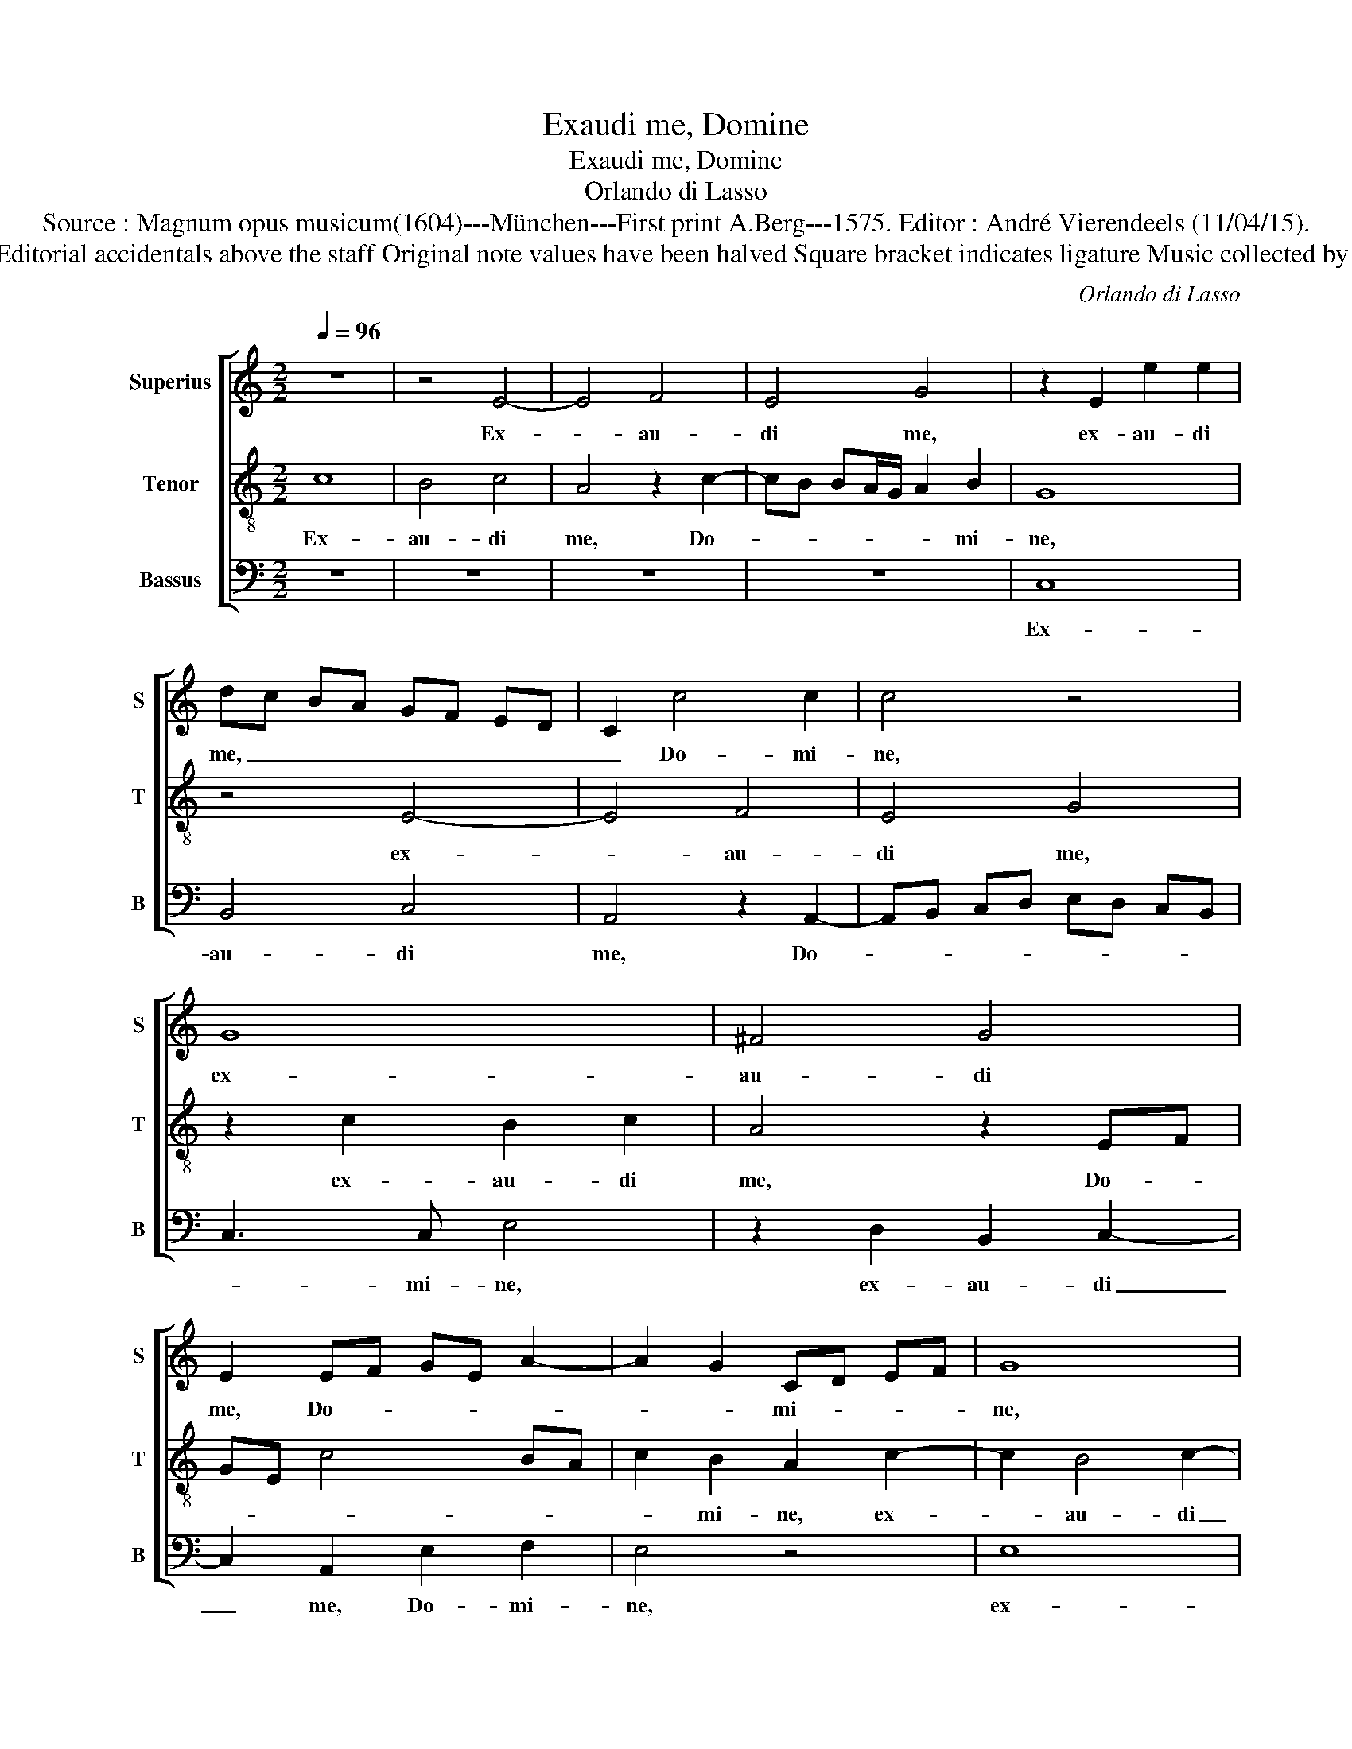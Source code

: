 X:1
T:Exaudi me, Domine
T:Exaudi me, Domine
T:Orlando di Lasso
T:Source : Magnum opus musicum(1604)---München---First print A.Berg---1575. Editor : André Vierendeels (11/04/15).
T:Notes : Original clefs : C1, C4, F4 Editorial accidentals above the staff Original note values have been halved Square bracket indicates ligature Music collected by Ferdinando and Rodolpho di Lasso 
C:Orlando di Lasso
%%score [ 1 2 3 ]
L:1/8
Q:1/4=96
M:2/2
K:C
V:1 treble nm="Superius" snm="S"
V:2 treble-8 nm="Tenor" snm="T"
V:3 bass nm="Bassus" snm="B"
V:1
 z8 | z4 E4- | E4 F4 | E4 G4 | z2 E2 e2 e2 | dc BA GF ED | C2 c4 c2 | c4 z4 | G8 | ^F4 G4 | %10
w: |Ex-|* au-|di me,|ex- au- di|me, _ _ _ _ _ _ _|_ Do- mi-|ne,|ex-|au- di|
 E2 EF GE A2- | A2 G2 CD EF | G8 | z4 B4- | B4 c4- | c2 B2 d2 D2- | DD E2 z2 E2 | F2 E2 G4 | %18
w: me, Do- * * * *|* * mi- * * *|ne,|ex-|* au-|* di me, Do-|* mi- ne, ex-|au- di- me,|
 z4 D3 E | FG A4 G2 | A8 | A6 A2 | D2 D2 G4 | F4 E2 G2 | A3 c B2 A2 | G2 F2 E2 G2 | A3 c B2 A2 | %27
w: Do- *|* * * mi-|ne,|quo- ni-|am be- ni-|gna est, mi-|se- ri- cor- di-|a tu- a, mi-|se- ri- cor- di|
 G4 F2 E2 | z4 G4 | A3 c B2 A2 | G2 ^F2 G4 | z2 G2 A4 | B2 B4 c2 | A3 A B2 c2- | c2 B2 G2 A2 | %35
w: a tu- a,|mi-|se- ri- cor- di-|a tu- a,|se- cun-|dum mul- ti-|tu- di- nem mi-|* se- ra- ti-|
 G3 A Bc d2 | A2 F2 G3 D | EF G3 F/E/ F2 | G4 E4 | z8 | z8 | z2 G4 F2 | D2 E2 G4 | ^F2 G4 c2- | %44
w: o- * * * *|num tu- a- *||rum, _|||mi- se-|ra- ti- o-|num tu- a-|
 cB A3 G/F/ G2 | A8 | z8 | z4 c4- | c2 c2 B4 | d4 e4 | z2 A4 A2 | G4 B4 | c8 | G6 G2 | %54
w: |rum,||re-|* spi- ce|in me,|re- spi-|ce in|me,|re- spi-|
 ^F2 A2 B2 d2- | d2 c2 BA GF | E2 F2 E3 D/C/ | D2 d4 G2 | G4 z2 G2- | G2 G2 F2 A2- | A2 ^G2 G4- | %61
w: ce in me, _|_ _ _ _ _ _||* re- spi-|ce, re-|* spi- ce in|_ _ me.|
 !fermata!G8 |] %62
w: _|
V:2
 c8 | B4 c4 | A4 z2 c2- | cB BA/G/ A2 B2 | G8 | z4 E4- | E4 F4 | E4 G4 | z2 c2 B2 c2 | A4 z2 EF | %10
w: Ex-|au- di|me, Do-|* * * * * * mi-|ne,|ex-|* au-|di me,|ex- au- di|me, Do- *|
 GE c4 BA | c2 B2 A2 c2- | c2 B4 c2- | c2 A4 GF | E2 e4 f2 | e2 dc B2 B2 | G3 G G4 | z2 c2 B2 c2 | %18
w: |* mi- ne, ex-|* au- di|_ me, _ _|_ ex- au-|di- * * * me,|Do- mi- ne,|ex- au- di|
 A2 c3 B/A/ Bc | dc cB/A/ B2 B2 | A4 c4- | c2 c2 d3 c | BA B4 G2 | A2 B2 c4 | z2 c2 d3 f | %25
w: me Do- * * * *|* * * * * * mi-|ne, quo-|* ni- am _|_ _ _ be-|ni- gna est,|mi- se- ri-|
 e2 d2 c4- | c2 c2 d4 | z2 B2 c3 e | d2 c2 B2 c2 | F2 c2 d3 f | e2 d2 c2 B2 | c4 z2 c2 | d4 e2 e2 | %33
w: cor- di- a|_ tu- a,|mi- se- ri-|cor- di- a tu-|a, mi- se- ri-|cor- di- a tu-|a, se-|cun- dum mul-|
 f2 d3 d A2 | e6 d2 | B2 c2 GA Bc | d4 c2 B2 | c4 A4 | z2 G2 A4 | B2 B4 c2 | A3 A B2 c2- | %41
w: ti- tu- di- nem|mi- se-|ra- ti- o- * * *|* num tu-|a- rum,|se- cun-|dum mul- ti-|tu- di- nem mi-|
 c2 B2 G2 A2 | G3 A Bc d2 | A2 ed cB e2- | ed c2 B4 | A4 c4- | c2 c2 B2 d2- | dc/B/ cd ef e2 | %48
w: * se- ra- ti-|o- * * * *|num tu- * * * a-||rum, re-|* spi- ce in|_ _ _ _ _ _ _ _|
 A2 e4 d2 | B2 d3 c/B/ c2 | AB cd c4 | z2 e3 e d2 | f2 e2 z2 c2- | c2 c2 B4 | d8 | e8 | z2 c4 c2 | %57
w: me, re- spi-|ce in _ _ _|me, _ _ _ _|re- spi- ce|in me, re-|* spi- ce|in|me,|re- spi-|
 B4 d4 | e4 e3 e | d3 c/B/ A3 B | c2 B2 B4- | !fermata!B8 |] %62
w: ce in|me, re- spi-|ce _ _ _ _|_ in me.|_|
V:3
 z8 | z8 | z8 | z8 | C,8 | B,,4 C,4 | A,,4 z2 A,,2- | A,,B,, C,D, E,D, C,B,, | C,3 C, E,4 | %9
w: ||||Ex-|au- di|me, Do-||* mi- ne,|
 z2 D,2 B,,2 C,2- | C,2 A,,2 E,2 F,2 | E,4 z4 | E,8 | F,4 E,4 | G,4 A,3 A, | G,8 | %16
w: ex- au- di|_ me, Do- mi-|ne,|ex-|au- di|me, Do- mi-|ne,|
 z2 C,2 B,,2 C,2 | A,,4 z2 E,2 | F,2 E,2 G,3 F,/E,/ | D,E, F,2 E,3 E, | A,,2 F,4 F,2 | F,4 z4 | %22
w: ex- au- di-|me, ex-|au- di me, _ _|_ _ _ Do- mi-|ne, quo- ni-|am|
 G,4 E,4 | D,4 C,2 E,2 | F,3 A, G,2 F,2 | C,2 D,2 A,2 E,2 | F,3 A, G,2 F,2 | E,F, G,E, A,3 G, | %28
w: be- ni-|gna est, mi-|se- ri- cor- di-|a tu- a, mi-|se- ri- cor- di-|a _ _ _ _ _|
 F,2 E,2 E,4 | z8 | z2 D,2 E,3 G, | F,2 E,2 F,2 A,2 | G,4 z4 | z8 | z8 | z8 | z8 | z2 C,2 D,4 | %38
w: _ tu- a,||mi- se- ri-|cor- di- a tu-|a,|||||se- cun-|
 E,4 z2 C,2 |"^#" D,4 E,2 E,2 | F,2 D,3 D, A,,2 | E,6 D,2 | B,,2 C,2 G,,A,, B,,C, | %43
w: dum, se-|cun- dum mul-|ti- tu- di- nem|mi- se-|ra- ti- o- * * *|
 D,2 C,2 E,2 A,,2 | A,,4 z4 | z2 F,4 F,2 | E,4 G,4 | A,8 | z8 | z8 | F,6 F,2 | E,4 G,4 | A,8 | %53
w: * num tu- a-|rum,|re- spi-|ce in|me,|||re- spi-|ce in|me,|
 z2 E,4 E,2 | D,2 ^F,2 G,4 | z8 | A,6 A,2 | G,4 B,4 | C2 C,4 C,2 | B,,4 D,4 | E,8- | %61
w: re- spi-|ce in me,||re- spi-|ce in|me, re- spi-|ce in|me.|
 !fermata!E,8 |] %62
w: _|

